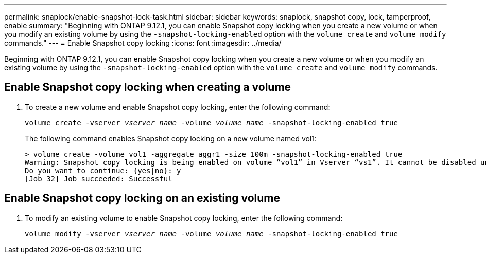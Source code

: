 ---
permalink: snaplock/enable-snapshot-lock-task.html
sidebar: sidebar
keywords: snaplock, snapshot copy, lock, tamperproof, enable
summary: "Beginning with ONTAP 9.12.1, you can enable Snapshot copy locking when you create a new volume or when you modify an existing volume by using the `-snapshot-locking-enabled` option with the `volume create` and `volume modify` commands."
---
= Enable Snapshot copy locking
:icons: font
:imagesdir: ../media/

[.lead]
Beginning with ONTAP 9.12.1, you can enable Snapshot copy locking when you create a new volume or when you modify an existing volume by using the `-snapshot-locking-enabled` option with the `volume create` and `volume modify` commands.

== Enable Snapshot copy locking when creating a volume

. To create a new volume and enable Snapshot copy locking, enter the following command: 
+
`volume create -vserver _vserver_name_ -volume _volume_name_ -snapshot-locking-enabled true`
+
The following command enables Snapshot copy locking on a new volume named vol1:
+
----
> volume create -volume vol1 -aggregate aggr1 -size 100m -snapshot-locking-enabled true
Warning: Snapshot copy locking is being enabled on volume “vol1” in Vserver “vs1”. It cannot be disabled until all locked Snapshot copies are past their expiry time. A volume with unexpired locked Snapshot copies cannot be deleted. 
Do you want to continue: {yes|no}: y
[Job 32] Job succeeded: Successful
----

== Enable Snapshot copy locking on an existing volume

. To modify an existing volume to enable Snapshot copy locking, enter the following command: 
+
`volume modify -vserver _vserver_name_ -volume _volume_name_ -snapshot-locking-enabled true`



// 2022-Oct-26, ONTAPDOC-600